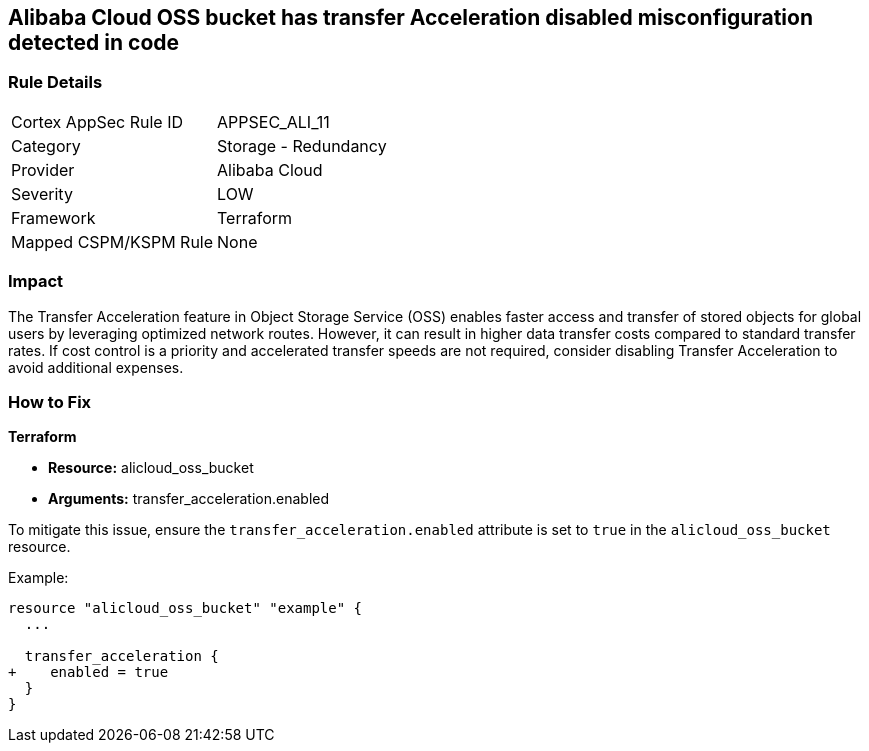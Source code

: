 == Alibaba Cloud OSS bucket has transfer Acceleration disabled misconfiguration detected in code


=== Rule Details

[cols="1,2"]
|===
|Cortex AppSec Rule ID |APPSEC_ALI_11
|Category |Storage - Redundancy
|Provider |Alibaba Cloud
|Severity |LOW
|Framework |Terraform
|Mapped CSPM/KSPM Rule |None
|===
 



=== Impact
The Transfer Acceleration feature in Object Storage Service (OSS) enables faster access and transfer of stored objects for global users by leveraging optimized network routes. However, it can result in higher data transfer costs compared to standard transfer rates. If cost control is a priority and accelerated transfer speeds are not required, consider disabling Transfer Acceleration to avoid additional expenses.

=== How to Fix


*Terraform* 

* *Resource:* alicloud_oss_bucket
* *Arguments:* transfer_acceleration.enabled

To mitigate this issue, ensure the `transfer_acceleration.enabled` attribute is set to `true` in the `alicloud_oss_bucket` resource.

Example:

[source,go]
----
resource "alicloud_oss_bucket" "example" {
  ...

  transfer_acceleration {
+    enabled = true
  }
}
----
